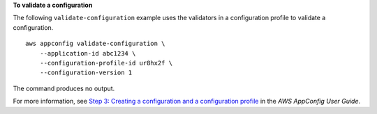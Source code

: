 **To validate a configuration**

The following ``validate-configuration`` example uses the validators in a configuration profile to validate a configuration. ::

    aws appconfig validate-configuration \
        --application-id abc1234 \
        --configuration-profile-id ur8hx2f \
        --configuration-version 1

The command produces no output.

For more information, see `Step 3: Creating a configuration and a configuration profile <https://docs.aws.amazon.com/appconfig/latest/userguide/appconfig-creating-configuration-and-profile.html>`__ in the *AWS AppConfig User Guide*.